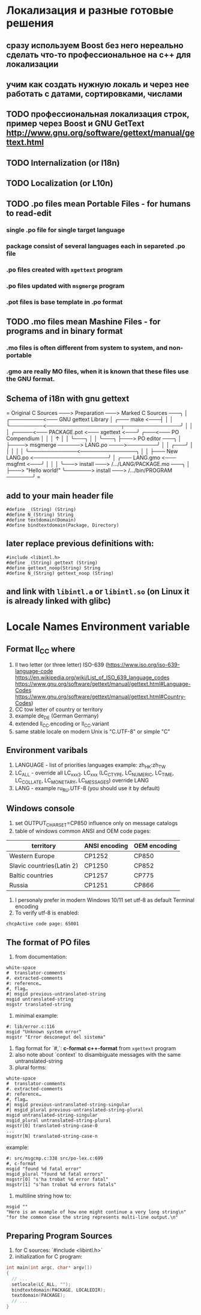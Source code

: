 * Локализация и разные готовые решения
** сразу используем Boost без него нереально сделать что-то профессиональное на с++ для локализации
** учим как создать нужную локаль и через нее работать с датами, сортировками, числами
** TODO профессиональная локализация строк, пример через Boost и GNU GetText http://www.gnu.org/software/gettext/manual/gettext.html
** TODO Internalization (or I18n)
** TODO Localization (or L10n)
** TODO .po files mean Portable Files - for humans to read-edit
*** single .po file for single target language
*** package consist of several languages each in separeted .po file
*** .po files created with ~xgettext~ program
*** .po files updated with ~msgmerge~ program
*** .pot files is base template in .po format
** TODO .mo files mean Mashine Files - for programs and in binary format
*** .mo files is often different from system to system, and non-portable
*** .gmo are really MO files, when it is known that these files use the GNU format.
** Schema of i18n with gnu gettext
=
Original C Sources ───> Preparation ───> Marked C Sources ───╮
                                                             │
              ╭─────────<─── GNU gettext Library             │
╭─── make <───┤                                              │
│             ╰─────────<────────────────────┬───────────────╯
│                                            │
│   ╭─────<─── PACKAGE.pot <─── xgettext <───╯   ╭───<─── PO Compendium
│   │                                            │              ↑
│   │                                            ╰───╮          │
│   ╰───╮                                            ├───> PO editor ───╮
│       ├────> msgmerge ──────> LANG.po ────>────────╯                  │
│   ╭───╯                                                               │
│   │                                                                   │
│   ╰─────────────<───────────────╮                                     │
│                                 ├─── New LANG.po <────────────────────╯
│   ╭─── LANG.gmo <─── msgfmt <───╯
│   │
│   ╰───> install ───> /.../LANG/PACKAGE.mo ───╮
│                                              ├───> "Hello world!"
╰───────> install ───> /.../bin/PROGRAM ───────╯
=
** add to your main header file
#+begin_src C++
#define _(String) (String)
#define N_(String) String
#define textdomain(Domain)
#define bindtextdomain(Package, Directory)
#+end_src
** later replace previous definitions with:
#+begin_src C++
#include <libintl.h>
#define _(String) gettext (String)
#define gettext_noop(String) String
#define N_(String) gettext_noop (String)
#+end_src
** and link with =libintl.a= or =libintl.so= (on Linux it is already linked with glibc)
* Locale Names Environment variable
** Format ll_CC where
1. ll two letter (or three letter) ISO-639 (https://www.iso.org/iso-639-language-code
   https://en.wikipedia.org/wiki/List_of_ISO_639_language_codes
   https://www.gnu.org/software/gettext/manual/gettext.html#Language-Codes
   https://www.gnu.org/software/gettext/manual/gettext.html#Country-Codes)
2. CC tow letter of country or territory
3. example de_DE (German Germany)
4. extended ll_CC.encoding or ll_CC.variant
5. same stable locale on modern Unix is "C.UTF-8" or simple "C"
** Environment varibals
1. LANGUAGE - list of priorities languages example: zh_HK:zh_TW
2. LC_ALL - override all LC_xxx3. LC_xxx (LC_CTYPE, LC_NUMERIC, LC_TIME, LC_COLLATE, LC_MONETARY, LC_MESSAGES)
   override LANG
4. LANG - example ru_RU.UTF-8 (you should use it by default)
** Windows console
1. set OUTPUT_CHARSET=CP850 influence only on message catalogs
2. table of windows common ANSI and OEM code pages:
| territory                 | ANSI encoding | OEM encoding |
|---------------------------+---------------+--------------|
| Western Europe            | CP1252        | CP850        |
| Slavic countries(Latin 2) | CP1250        | CP852        |
| Baltic countries          | CP1257        | CP775        |
| Russia                    | CP1251        | CP866        |
3. I personaly prefer in modern Windows 10/11 set utf-8 as default Terminal encoding
4. To verify utf-8 is enabled:
#+begin_src cmd
chcpActive code page: 65001
#+end_src
** The format of PO files
1. from documentation:
#+begin_src PO
white-space
#  translator-comments
#. extracted-comments
#: reference…
#, flag…
#| msgid previous-untranslated-string
msgid untranslated-string
msgstr translated-string
#+end_src
2. minimal example:
#+begin_src PO
#: lib/error.c:116
msgid "Unknown system error"
msgstr "Error desconegut del sistema"
#+end_src
3. flag format for `#,`: *c-format* *c++-format* from =xgettext= program
4. also note about `context` to disambiguate messages with the same untranslated-string
5. plural forms:
#+begin_src .po
white-space
#  translator-comments
#. extracted-comments
#: reference…
#, flag…
#| msgid previous-untranslated-string-singular
#| msgid_plural previous-untranslated-string-plural
msgid untranslated-string-singular
msgid_plural untranslated-string-plural
msgstr[0] translated-string-case-0
...
msgstr[N] translated-string-case-n
#+end_src
example:
#+begin_src .po
#: src/msgcmp.c:338 src/po-lex.c:699
#, c-format
msgid "found %d fatal error"
msgid_plural "found %d fatal errors"
msgstr[0] "s'ha trobat %d error fatal"
msgstr[1] "s'han trobat %d errors fatals"
#+end_src
6. multiline string how to:
#+begin_src .po
msgid ""
"Here is an example of how one might continue a very long string\n"
"for the common case the string represents multi-line output.\n"
#+end_src
** Preparing Program Sources
1. for C sources: `#include <libintl.h>`
2. initialization for C program:
#+begin_src C
int main(int argc, char* argv[])
{
  // ...
  setlocale(LC_ALL, "");
  bindtextdomain(PACKAGE, LOCALEDIR);
  textdomain(PACKAGE);
  // ...
}
#+end_src
